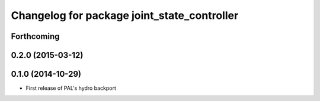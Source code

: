 ^^^^^^^^^^^^^^^^^^^^^^^^^^^^^^^^^^^^^^^^^^^^
Changelog for package joint_state_controller
^^^^^^^^^^^^^^^^^^^^^^^^^^^^^^^^^^^^^^^^^^^^

Forthcoming
-----------

0.2.0 (2015-03-12)
------------------

0.1.0 (2014-10-29)
------------------
* First release of PAL's hydro backport

